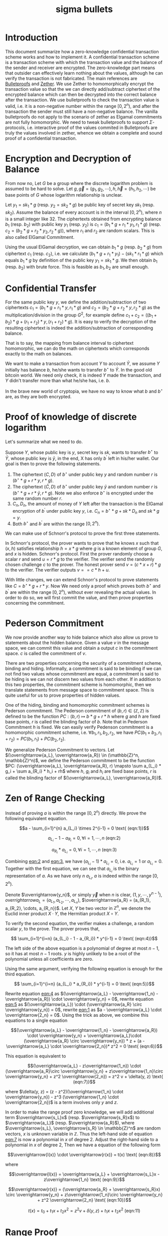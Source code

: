 :PROPERTIES:
:ID:       26a82b36-e049-470a-8f20-6b58cc7d2ba1
:END:
#+title: sigma bullets
#+filetags: :cryptography:zero_knowledge_proofs:
* Introduction
This document summarize how a zero-knowledge confidential transaction scheme works and how to implement it. A confidential transaction scheme is a transaction scheme with which the transaction value and the balance of the sender and receiver are encrypted. The zero-knowledge part means that outsider can effectively learn nothing about the values, although he can verify the transaction is not fabricated. The main references are [[https://eprint.iacr.org/2017/1066][Bulletproofs]] and [[https://eprint.iacr.org/2019/191][Zether]]. We use Zether to homomorphically encrypt the transaction value so that the we can directly add/subtract ciphertext of the encrypted balance which can then be decrypted into the correct balance after the transaction. We use bulletproofs to check the transaction value is valid, i.e. it is a non-negative number within the range \([0, 2^n)\), and after the transaction the sender must still have a non-negative balance. The vanilla bulletproofs do not apply to the scenario of zether as Elgamal commitments are not fully homomorphic. We need to tweak bulletproofs to support \(\Sigma\)-protocols, i.e. interactive proof of the values commited in Bulletproofs are truly the values involved in zether, whence we obtain a complete and sound proof of a confidential transaction.

* Encryption and Decryption of Balance
From now no, Let \(G\) be a group where the discrete logarithm problem is assumed to be hard to solve. Let \(g, \overrightarrow{g}=(g_1, g_2, \cdots), h, \overrightarrow{h}=(h_1, h_2, \cdots)\) be base points of \(G\) whose logarithm relationship is unclear.

Let \(y_1 = sk_1 * g\) (resp. \(y_2 = sk_2 * g\)) be public key of secret key \(sk_1\) (resp. \(sk_2\)). Assume the balance of every account is in the interval \([0, 2^n)\), where \(n\) is a small integer like 32. The ciphertexts obtained from encrypting balance \(b_1\) (resp. \(b_2\)) with public key \(y_1\) (resp. \(y_2\)) is \(c_1 = (b_1 * g + r_1 *y_1, r_1 * g)\) (resp. \(c_2 = (b_2 * g + r_2 * y_2, r_2 * g)\)), where \(r_1\) and \(r_2\) are random scalars. This is also called ElGamal Commitment.

Using the usual ElGamal decryption, we can obtain \(b_1 * g\) (resp. \(b_2 * g\)) from ciphertext \(c_1\) (resp. \(c_2\)), i.e. we calculate \((b_1 * g + r_1 * y_1) - (sk_1 * r_1 * g)\) which equals \(b_1 * g\) by definition of the public key \(y_1 = sk_1 * g\). We then obtain \(b_1\) (resp. \(b_2\)) with brute force. This is feasible as \(b_1, b_2\) are small enough.

* Confidential Transfer

For the same public key \(y\), we define the addition/subtraction of two ciphertexts \(c_1 = (b_1 * g + r_1 * y, r_1 * g)\) and \(c_2 = (b_2 * g + r_2 * y, r_2 * g)\) as the multiplication/division in the group \(G^2\), for example define \(c_1 + c_2 = ((b_1 + b_2) * g + (r_1+r_2) * y, (r_1+r_2) * g)\). It is easy to verify the decryption of the resulting ciphertext is indeed the addition/subtraction of corresponding balance.

That is to say, the mapping from balance interval to ciphertext homomorphic, we can do the math on ciphertexts which corresponds exactly to the math on balances.

We want to make a transaction from account \(Y\) to account \(\bar{Y}\), we assume \(Y\) initially has balance \(b\), he/she wants to transfer \(b^\star\) to \(\bar{Y}\). In the good old bitcoin world. We need only check, it is indeed \(Y\) made the transaction, and \(Y\) didn't transfer more than what he/she has, i.e. \(b\).

In the brave new world of cryptopia, we have no way to know what \(b\) and \(b^\star\) are, as they are both encrypted.

* Proof of knowledge of discrete logarithm

Let's summarize what we need to do.

Suppose \(Y\), whose public key is \(y\), secret key is \(sk\), wants to transfer \(b^\star\) to \(\bar{Y}\), whose public key is \(\bar{y}\), in the end, X has only \(b^\prime\) left in his/her wallet. Our goal is then to prove the following statements.

1. The ciphertext \((C, D)\) of \(b^\star\) under public key \(y\) and random number \(r\) is \((b^\star * g + r * y, r * g)\).
2. The ciphertext \((\bar{C}, D)\) of \(b^\star\) under public key \(\bar{y}\) and random number \(r\) is \((b^\star * g + r * \bar{y}, r * g)\). Note we also enforce \(b^\star\) is encrypted under the same random number \(r\).
3. \(C_{n}, D_{n}\), the amount of money of \(Y\) left after the transaction is the ElGamal encryption of \(b^\prime\) under public key \(y\), i.e. \(C_n = b^\star * g + sk * D_n\) and \(sk * g = y\).
4. Both \(b^\star\) and \(b^\prime\) are within the range \([0, 2^n)\).

We can make use of Schnorr's protocol to prove the first three statements.

In Schnorr's protocol, the prover wants to prove that he knows \(x\) such that \((x, h)\) satisfies relationship \(h = x * g\) where \(g\) is a known element of group \(G\), and \(x\) is hidden. Schnorr's protocol. First the prover randomly choose a scalar \(r\) and send \(u = r * g\) to the verifier. The verifier send the randomly chosen challenge \(c\) to the  prover. The honest prover send \(v = (c * x + r) * g\) to the verifier. The verifier outputs \( v == c*h + u \).

With little changes, we can extend Schnorr's protocol to prove statements like \(C = b^\star * g + r * y\). Now We need only a proof which proves both \(b^\star\) and \(b^\prime\) are within the range \([0, 2^n)\), without ever revealing the actual values. In order to do so, we will first commit the value, and then prove properties concerning the commitment.

* Pederson Commitment

We now provide another way to hide balance which also allow us prove to statements about the hidden balance. Given a value \(v\) in the message space, we can commit this value and obtain a output \(c\) in the commitment space. \(c\) is called the commitment of \(v\).

There are two properties concerning the security of a commitment scheme, binding and hiding. Informally, a commitment is said to be binding if we can not find two values whose commitment are equal, a commitment is said to be hiding is we can not discern two values from each other. If in addition to this two properties, the commitment scheme is homomorphic, then we translate statements from message space to commitment space. This is quite useful for us to prove properties of hidden values.

One of the hiding, binding and homomorphic commitment schemes is Pederson commitment. The Pederson commitment of \((b, r) \in (\mathbb{Z}, \mathbb{Z})\) is defined to be the function \(PC: (b, r) \mapsto b*g + r*h\) where \(g\) and \(h\) are fixed base points, \(r\) is called the blinding factor of \(b\). Note that in Pederson Commitment \(h\) is fixed. We can easily verify Pedenson commitment is a homomorphic commitment scheme, i.e. \(\forall b_1, r_1, b_2, r_2\), we have \(PC(b_1+b_2, r_1+r_2) = PC(b_1, r_1) + PC(b_2, r_2)\).

We generalize Pederson Commitment to vectors. Let \((\overrightarrow{a_L}, \overrightarrow{a_R}) \in (\mathbb{Z}^n, \mathbb{Z}^n)\), we define the Pederson commitment to be the function \(PC: (\overrightarrow{a_L}, \overrightarrow{a_R}, r) \mapsto \sum a_{L_i} * g_i + \sum a_{R_i} * h_i + rh\) where \(h\), \(g_i\) and \(h_i\) are fixed base points, \(r\) is called the blinding factor of \((\overrightarrow{a_L}, \overrightarrow{a_R})\).

* Zen of Range Checking

Instead of proving \(a\) is within the range \([0, 2^n)\) directly. We prove the following equivalent equation.

#+NAME: eqn:1
\[a - \sum_{i=1}^{n} a_{L_i} \times 2^{i-1} = 0 \text{ (eqn:1)}\]
#+NAME: eqn:2
\[a_{L_i} - 1 - a_{R_i} = 0, \forall i = 1, \cdots, n \text{ (eqn:2)}\]
#+NAME: eqn:3
\[a_{R_i} * a_{L_i} = 0, \forall i = 1, \cdots, n \text{ (eqn:3)}\]


Combining [[eqn:2]] and [[eqn:3]], we have \((a_{L_i} - 1) * a_{L_i} = 0\), i.e. \(a_{L_i} = 1\) or \(a_{L_i} = 0\). Together with the first equation, we can see that \(a_{L_i}\) is the binary representation of \(a\). As we have only \(n\) \(a_{L_i}\), \(a\) is indeed within the range \([0, 2^n)\).

Denote \(\overrightarrow{y_n}\), or simply \(\overrightarrow{y}\) when \(n\) is clear, \((1, y, \cdots, y^{n-1})\), \(overrightarrow{a_L} = (a_{L_1}, a_{L_2}, \cdots, a_{L_n})\), \(\overrightarrow{a_R} = (a_{R_1}, a_{R_2}, \cdots, a_{R_n})\). Let \(X\), \(Y\) be two vector in \(\mathbb{Z}^n\), we denote the Euclid inner product \(X\cdot Y\), the Hermitian product \(X \circ Y\).

To verify the second equation, the verifier makes a challenge, a random scalar \(y\), to the prove. The prover proves that,
#+NAME: eqn:4
\[ \sum_{i=1}^{i=n} (a_{L_i} - 1 - a_{R_i}) * y^{i-1} = 0 \text{ (eqn:4)}\]

The left side of the above equation is a polynomial of degree at most \(n-1\), so it has at most \(n-1\) roots. \(y\) is highly unlikely to be a root of the polynomial unless all coefficients are zero.

Using the same argument, verifying the following equation is enough for the third equation.
#+NAME: eqn:5
\[ \sum_{i=1}^{i=n} (a_{L_i} * a_{R_i}) * y^{i-1} = 0 \text{ (eqn:5)}\]

Rewrite equation [[eqn:4]] as \((\overrightarrow{a_L} - \overrightarrow{1_n} - \overrightarrow{a_R}) \cdot \overrightarrow{y_n} = 0\), rewrite equation [[eqn:5]] as \((\overrightarrow{a_L}) \cdot (\overrightarrow{a_R} \circ \overrightarrow{y_n}) = 0\), rewrite [[eqn:1]] as \(a - \overrightarrow{a_L} \cdot \overrightarrow{2_n} = 0\). Using the trick as above, we combine this equations to a single equation

#+NAME: eqn:6
\[(\overrightarrow{a_L} - \overrightarrow{1_n} - \overrightarrow{a_R}) \cdot \overrightarrow{y_n} + \overrightarrow{a_L}\cdot (\overrightarrow{a_R} \circ \overrightarrow{y_n}) * z + (a - \overrightarrow{a_L} \cdot \overrightarrow{2_n})* z^2 = 0 \text{ (eqn:6)}\]

This equation is equivalent to

#+NAME: eqn:7
\[(\overrightarrow{a_L} - z\overrightarrow{1_n}) \cdot (\overrightarrow{a_R}\circ \overrightarrow{y_n} + z\overrightarrow{1_n}\circ \overrightarrow{y_n} + z^2 \overrightarrow{2_n}) = z^2 v + \delta(y, z) \text{ (eqn:7)}\]

where \(\delta(y, z) = (z - z^2)(\overrightarrow{1_n} \cdot \overrightarrow{y_n}) - z^3 (\overrightarrow{1_n} \cdot \overrightarrow{2_n})\) is a term involves only \(y\) and \(z\).

In order to make the range proof zero knowledge, we will add additional term \(\overrightarrow{s_L}x\) (resp. \(\overrightarrow{s_R}x\)) to \(\overrightarrow{a_L}\) (resp. \(\overrightarrow{a_R}\)), where \(\overrightarrow{s_L}, \overrightarrow{s_R} \in \mathbb{Z}^n\) are random vectors, \(x\) is unknown variable in \(\mathbb{Z}\). Thus the left-hand side of equation [[eqn:7]] is now a polynomial in \(x\) of degree 2. Adjust the right-hand side to a polynomial in \(x\) of degree 2, Then we have a equation of the following form

#+NAME: eqn:8
\[\overrightarrow{l(x)} \cdot \overrightarrow{r(x)} = t(x) \text{ (eqn:8)}\]

where
#+NAME: eqn:9
\[\overrightarrow{l(x)} = \overrightarrow{a_L} + \overrightarrow{s_L}x - z\overrightarrow{1_n} \text{ (eqn:9)}\]
#+NAME: eqn:10
\[\overrightarrow{r(x)} = (\overrightarrow{a_R} + \overrightarrow{s_R}x) \circ \overrightarrow{y_n} + z\overrightarrow{1_n}\circ \overrightarrow{y_n} + z^2 \overrightarrow{2_n} \text{ (eqn:10)}\]
#+NAME: eqn:11
\[t(x) = t_0 + t_1 x + t_2 x^2 = z^2 v + \delta(y, z) + t_1 x + t_2 x^2 \text{ (eqn:11)}\]

* Range Proof

We now view \(x\) as a chosen random scalar. Let \(V\) be the Pederson Commitment of \(v\), \(T_1\) be the Pederson Commitment of \(t_1\), \(T_2\) be the Pederson Commitment of \(t_2\), \(A = PC(\overrightarrow{a_L}, \overrightarrow{a_R}, \tilde{a})\), \(S = PC(\overrightarrow{s_L}, \overrightarrow{s_R}, \tilde{s})\), \(P = PC(\overrightarrow{l(x)}, \overrightarrow{r(x)}, \tilde{p})\).

The range proof consists of \((V, A, S, T_1, T_2, \tilde{t}(x), t(x), \tilde{p})\) and a proof which proves that \(t(x)\) is indeed the inner product of \(\overrightarrow{l(x)}\) and \(\overrightarrow{r(x)}\), i.e. [[eqn:8]] holds.

To verify [[eqn:9]] and [[eqn:10]], we note that knowing the blinding factor, the Pederson commitment of \((\overrightarrow{a_L} + \overrightarrow{s_L}x - z\overrightarrow{1_n}, (\overrightarrow{a_R} + \overrightarrow{s_R}x) \circ \overrightarrow{y_n} + z\overrightarrow{1_n}\circ \overrightarrow{y_n} + z^2 \overrightarrow{2_n})\) can be calculated from \(A, S\). Given the blinding factor of the Pedenson commitment of \(\overrightarrow{l(x)}, \overrightarrow{r(x)}\), we can calculate the commitment of \((\overrightarrow{l(x)}, \overrightarrow{r(x)})\) in the inner product proof. Thus we can only verify the given inner product proof with the commitment calculated from above.

To verify [[eqn:11]], we compare the commitment of \(t(x)\) with the commitment of \(z^2 v + \delta(y, z) + t_1 x + t_2 x^2\). The first term can be calculated directly with \(\tilde{t}(x), t(x)\), and the second term can be calculated with \(V, T_1, T_2\).

* Aggregated Range Proof

In our use case, we want to aggregate two range proofs. To aggregate range proofs of terms \(a^{(k)}, k = 1, \cdots, m\) are within the range \([0, 2^n)\), we have the following equations

#+NAME: eqn:12
\[ a^{(k)} - \sum_{i=1}^{n} a^{(k)}_{L_i} \times 2^{i-1} = 0, \forall k = 1, \cdots, m \text{ (eqn:12)}\]
#+NAME: eqn:13
\[a^{(k)}_{L_i} - 1 - a^{(k)}_{R_i} = 0, \forall i = 1, \cdots, n, \forall k = 1, \cdots, m \text{ (eqn:13)}\]
#+NAME: eqn:14
\[a^{(k)}_{R_i} * a^{(k)}_{L_i} = 0, \forall i = 1, \cdots, n, \forall k = 1, \cdots, m \text{ (eqn:14)}\]

Note when we concatenate all the binary representation of \(\overrightarrow{a^{(k)}_{L}}\) (resp. \(\overrightarrow{a^{(k)}_{R}}\)) into \(\overrightarrow{a_{L}}\) (resp. \(\overrightarrow{a_{R}}\)), we can condense [[eqn:13]] (resp. [[eqn:14]]) into the [[eqn:2]] (resp. [[eqn:3]]). We use the same trick as before to compress equations in [[eqn:12]], then we have
\[(\overrightarrow{a_L} - \overrightarrow{1_{mn}} - \overrightarrow{a_R}) \cdot \overrightarrow{y_{mn}} + \overrightarrow{a_L}\cdot (\overrightarrow{a_R} \circ \overrightarrow{y_{mn}}) * z + \sum_k(a^{(k)} - \overrightarrow{a^{(k)}_{L}} \cdot \overrightarrow{2_n}) * z^{2+k} = 0\]

Accordingly, we adjust terms in [[eqn:9]], [[eqn:10]] and [[eqn:11]]. After that, we can verify the proof in the same way. Now we have got rid of all the roadblocks. A zero-knowledge confidential transaction scheme is here to stay.
